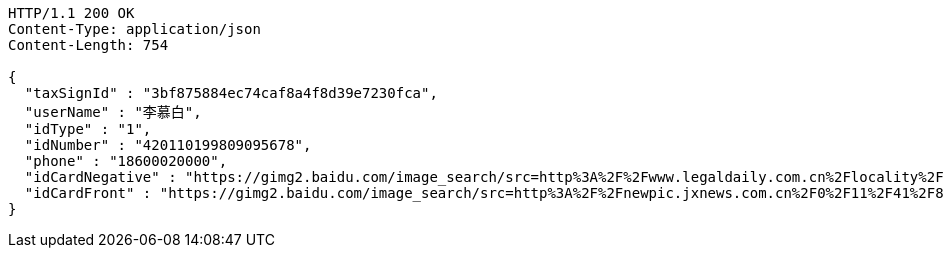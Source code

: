[source,http,options="nowrap"]
----
HTTP/1.1 200 OK
Content-Type: application/json
Content-Length: 754

{
  "taxSignId" : "3bf875884ec74caf8a4f8d39e7230fca",
  "userName" : "李慕白",
  "idType" : "1",
  "idNumber" : "420110199809095678",
  "phone" : "18600020000",
  "idCardNegative" : "https://gimg2.baidu.com/image_search/src=http%3A%2F%2Fwww.legaldaily.com.cn%2Flocality%2Fimages%2F2012-05%2F03%2F002511f36021110c6ade26.jpg&refer=http%3A%2F%2Fwww.legaldaily.com.cn&app=2002&size=f9999,10000&q=a80&n=0&g=0n&fmt=jpeg?sec=1632293440&t=bf974772ad97bbdd3d4f905f1a2b9f89",
  "idCardFront" : "https://gimg2.baidu.com/image_search/src=http%3A%2F%2Fnewpic.jxnews.com.cn%2F0%2F11%2F41%2F88%2F11418823_708254.jpg&refer=http%3A%2F%2Fnewpic.jxnews.com.cn&app=2002&size=f9999,10000&q=a80&n=0&g=0n&fmt=jpeg?sec=1632293398&t=cecf694f548c5a955b1a523ef9f62bf0"
}
----
